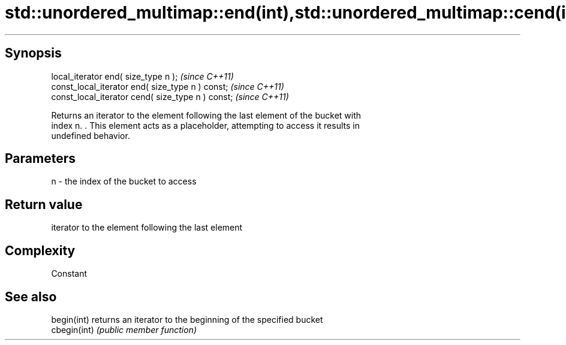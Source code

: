 .TH std::unordered_multimap::end(int),std::unordered_multimap::cend(int) 3 "Sep  4 2015" "2.0 | http://cppreference.com" "C++ Standard Libary"
.SH Synopsis
   local_iterator end( size_type n );               \fI(since C++11)\fP
   const_local_iterator end( size_type n ) const;   \fI(since C++11)\fP
   const_local_iterator cend( size_type n ) const;  \fI(since C++11)\fP

   Returns an iterator to the element following the last element of the bucket with
   index n. . This element acts as a placeholder, attempting to access it results in
   undefined behavior.

.SH Parameters

   n - the index of the bucket to access

.SH Return value

   iterator to the element following the last element

.SH Complexity

   Constant

.SH See also

   begin(int)  returns an iterator to the beginning of the specified bucket
   cbegin(int) \fI(public member function)\fP
